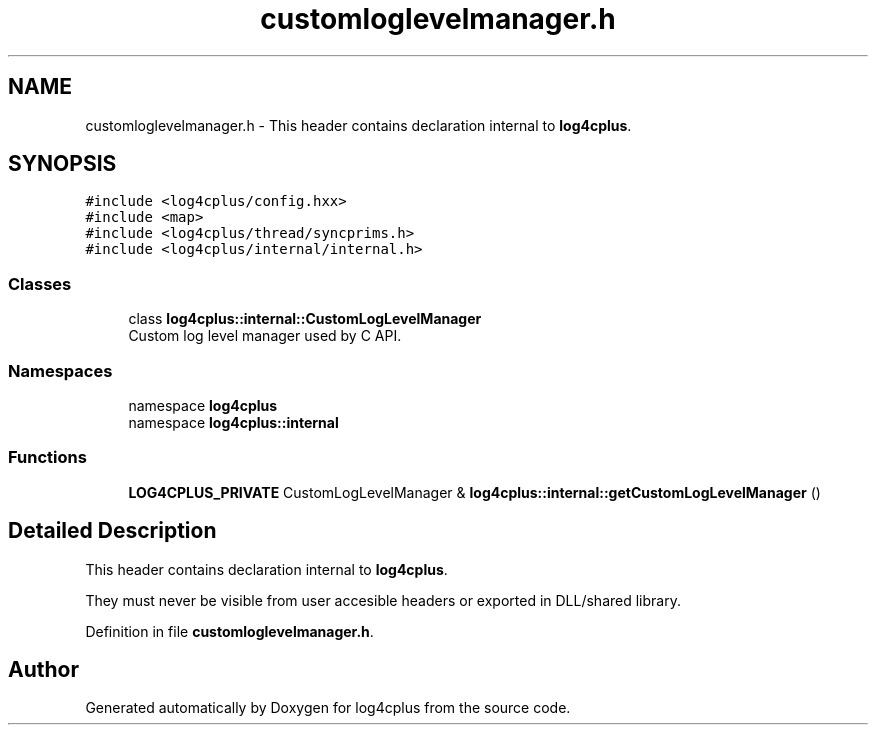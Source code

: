 .TH "customloglevelmanager.h" 3 "Fri Sep 20 2024" "Version 2.1.0" "log4cplus" \" -*- nroff -*-
.ad l
.nh
.SH NAME
customloglevelmanager.h \- This header contains declaration internal to \fBlog4cplus\fP\&.  

.SH SYNOPSIS
.br
.PP
\fC#include <log4cplus/config\&.hxx>\fP
.br
\fC#include <map>\fP
.br
\fC#include <log4cplus/thread/syncprims\&.h>\fP
.br
\fC#include <log4cplus/internal/internal\&.h>\fP
.br

.SS "Classes"

.in +1c
.ti -1c
.RI "class \fBlog4cplus::internal::CustomLogLevelManager\fP"
.br
.RI "Custom log level manager used by C API\&. "
.in -1c
.SS "Namespaces"

.in +1c
.ti -1c
.RI "namespace \fBlog4cplus\fP"
.br
.ti -1c
.RI "namespace \fBlog4cplus::internal\fP"
.br
.in -1c
.SS "Functions"

.in +1c
.ti -1c
.RI "\fBLOG4CPLUS_PRIVATE\fP CustomLogLevelManager & \fBlog4cplus::internal::getCustomLogLevelManager\fP ()"
.br
.in -1c
.SH "Detailed Description"
.PP 
This header contains declaration internal to \fBlog4cplus\fP\&. 

They must never be visible from user accesible headers or exported in DLL/shared library\&. 
.PP
Definition in file \fBcustomloglevelmanager\&.h\fP\&.
.SH "Author"
.PP 
Generated automatically by Doxygen for log4cplus from the source code\&.
